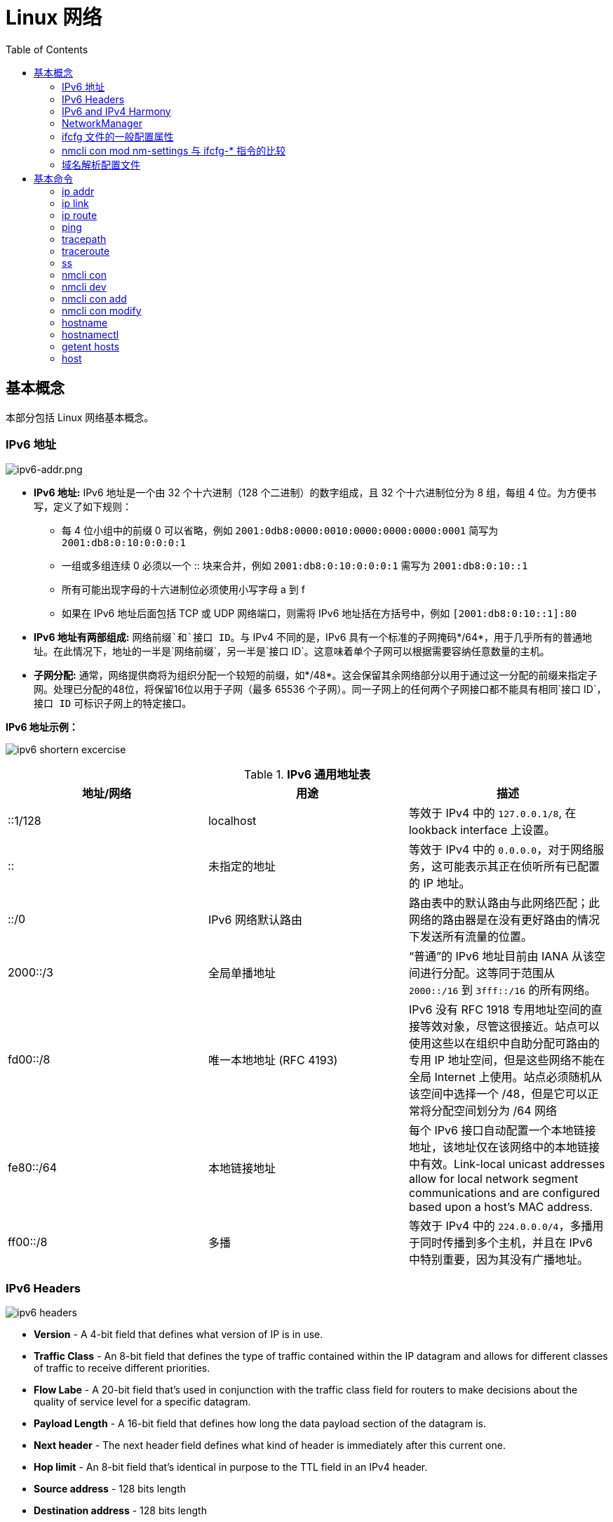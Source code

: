 = Linux 网络
:toc: manual

== 基本概念

本部分包括 Linux 网络基本概念。

=== IPv6 地址

image:img/ipv6-addr.png[ipv6-addr.png]

* *IPv6 地址:* IPv6 地址是一个由 32 个十六进制（128 个二进制）的数字组成，且 32 个十六进制位分为 8 组，每组 4 位。为方便书写，定义了如下规则：
** 每 4 位小组中的前缀 0 可以省略，例如 `2001:0db8:0000:0010:0000:0000:0000:0001` 简写为 `2001:db8:0:10:0:0:0:1`
** 一组或多组连续 0 必须以一个 :: 块来合并，例如 `2001:db8:0:10:0:0:0:1` 需写为 `2001:db8:0:10::1`
** 所有可能出现字母的十六进制位必须使用小写字母 a 到 f
** 如果在 IPv6 地址后面包括 TCP 或 UDP 网络端口，则需将 IPv6 地址括在方括号中，例如 `[2001:db8:0:10::1]:80`
* *IPv6 地址有两部组成:* `网络前缀`和`接口 ID`。与 IPv4 不同的是，IPv6 具有一个标准的子网掩码*/64*，用于几乎所有的普通地址。在此情况下，地址的一半是`网络前缀`，另一半是`接口 ID`。这意味着单个子网可以根据需要容纳任意数量的主机。
* *子网分配:* 通常，网络提供商将为组织分配一个较短的前缀，如*/48*。这会保留其余网络部分以用于通过这一分配的前缀来指定子网。处理已分配的48位，将保留16位以用于子网（最多 65536 个子网）。同一子网上的任何两个子网接口都不能具有相同`接口 ID`，`接口 ID` 可标识子网上的特定接口。

.*IPv6 地址示例：*
image:img/ipv6-shortern-excercise.png[]

.*IPv6 通用地址表*
|===
|地址/网络 |用途 |描述

|::1/128
|localhost
|等效于 IPv4 中的 `127.0.0.1/8`, 在 lookback interface 上设置。

|::
|未指定的地址
|等效于 IPv4 中的 `0.0.0.0`，对于网络服务，这可能表示其正在侦听所有已配置的 IP 地址。

|::/0
|IPv6 网络默认路由 
|路由表中的默认路由与此网络匹配；此网络的路由器是在没有更好路由的情况下发送所有流量的位置。

|2000::/3
|全局单播地址
|“普通”的 IPv6 地址目前由 IANA 从该空间进行分配。这等同于范围从 `2000::/16` 到 `3fff::/16` 的所有网络。

|fd00::/8
|唯一本地地址 (RFC 4193)
|IPv6 没有 RFC 1918 专用地址空间的直接等效对象，尽管这很接近。站点可以使用这些以在组织中自助分配可路由的专用 IP 地址空间，但是这些网络不能在全局 Internet 上使用。站点必须随机从该空间中选择一个 /48，但是它可以正常将分配空间划分为 /64 网络

|fe80::/64
|本地链接地址
|每个 IPv6 接口自动配置一个本地链接地址，该地址仅在该网络中的本地链接中有效。Link-local unicast addresses allow for local network segment communications and are configured based upon a host's MAC address.

|ff00::/8
|多播
|等效于 IPv4 中的 `224.0.0.0/4`，多播用于同时传播到多个主机，并且在 IPv6 中特别重要，因为其没有广播地址。
|===

=== IPv6 Headers

image:img/ipv6-headers.png[]

* *Version* - A 4-bit field that defines what version of IP is in use.
* *Traffic Class* - An 8-bit field that defines the type of traffic contained within the IP datagram and allows for different classes of traffic to receive different priorities. 
* *Flow Labe* - A 20-bit field that's used in conjunction with the traffic class field for routers to make decisions about the quality of service level for a specific datagram.
* *Payload Length* - A 16-bit field that defines how long the data payload section of the datagram is.
* *Next header* - The next header field defines what kind of header is immediately after this current one.
* *Hop limit* - An 8-bit field that's identical in purpose to the TTL field in an IPv4 header.
* *Source address* - 128 bits length
* *Destination address* - 128 bits length

=== IPv6 and IPv4 Harmony

*IPv6 tunnels* - IPv6 tunnels are conceptually pretty simple. They consist of IPv6 tunnels servers on either end of a connection. These IPv6 tunnel servers take incoming IPv6 traffic and encapsulate it within traditional IPv4 datagrams. 

*IPv6 tunnel broker* - Companies that provide IPv6 tunneling endpoints for you, so you don't have to introduce additional equipment to your network. 

*Links:*

* https://en.wikipedia.org/wiki/6in4[6in4]
* https://en.wikipedia.org/wiki/Tunnel_Setup_Protocol[TSP(Tunnel Setup Protocol)]
* https://en.wikipedia.org/wiki/Anything_In_Anything[Anything In Anything]

=== NetworkManager

NetworkManager 是监控和管理网络设置的守护进程。除了该守护进程外，还有一个提供网络状态信息的 GNOME 通知区域小程序。命令行和图形工具与 NetworkManager 通信，并将配置文件保存在 /etc/sysconfig/network-scripts 目录中。对于 NetworkManager：

* 一个 *device(设备)* 是一个网络接口。
* 一个 *connection(连接)* 是一组用来配置 `设备` 的设置的集合。
* 对于任何一个`设备`，在同一时间只能有一个连接处于`活动状态`。可能存在多个连接，以供不同设备使用或者以便为同一设备更改配置。
* 每个`连接`具有一个用于标识自身的*名称*或 *ID*。
* 连接的持久配置存储在 /etc/sysconfig/network-scripts/ifcfg-`name` 中，其中 `name` 是连接的名称。如果需要，可以手动编辑此文件。
* *nmcli* 是一个实用小工具，可用于通过 shell 提示符来创建和编辑连接文件。

=== ifcfg 文件的一般配置属性

NOTE: */etc/sysconfig/network-scripts/ifcfg-<name>* 文件可以用来配置网络设备和连接。

通常情况，编辑 */etc/sysconfig/network-scripts/ifcfg-<name>* 文件，添加下表中一些常见配置:

.*DHCP 与手动编辑 ifcfg 文件对照表*
[cols="5a,5a,5a"]
|===
|静态 |动态 |通用

|
----
BOOTPROTO=none
IPADDR0=172.25.X.10
PREFIX0=24
GATEWAY0=172.25.X.254
DEFROUTE=yes
DNS1=172.25.254.254
----
|
----
BOOTPROTO=dhcp
----
|
----
DEVICE=eth0
NAME=eth0
ONBOOT=yes
UUID=f3e8dd32-3...
USERCTL=yes
----
|===

一般配置文件修改完成后需要重新加载网络连接，具体通过：

[source, text]
----
# nmcli con reload
# nmcli con down "eth0"
# nmcli con up "eth0"
----

=== nmcli con mod nm-settings 与 ifcfg-* 指令的比较

.*nm-settings 与编辑 ifcfg 文件对照表*
[cols="5a,5a,2"]
|===
|nmcli con mod |ifcfg-* 文件 |作用描述

|
[source, bash]
----
ipv4.method manual
----
|
[source, bash]
----
BOOTPROTO=none
----
|IPv4 以静态方式配置。

|
[source, bash]
----
ipv4.method auto
----
|
[source, bash]
----
BOOTPROTO=dhcp
----
|IPv4 以动态的方式分配地址，将从 DHCPv4 服务器中查找配置设置。如果还设置了静态地址，则在我们从 DHCPv4 中获取信息之前，将不会激活这些静态地址。

|
[source, bash]
----
ipv4.addresses "192.0.2.1/24 192.0.2.254"
----
|
[source, bash]
----
IPADDR0=192.0.2.1 
PREFIX0=24 
GATEWAY0=192.0.2.254
----
|设置 IPv4 地址、网络前缀和默认网关。如果一个连接设置了多个地址，则 ifcfg-* 指令将以 1、2、3 等等结尾，而不是以 0 结尾。

|
[source, bash]
----
ipv4.dns 8.8.8.8
----
|
[source, bash]
----
DNS0=8.8.8.8
----
|修改 /etc/resolv.conf 以使用此 nameserver

|
[source, bash]
----
ipv4.dns-search example.com
----
|
[source, bash]
----
DOMAIN=example.com
----
|修改 /etc/resolv.conf 以在 search 指令中使用此域。

|
[source, bash]
----
ipv4.ignore-auto-dns true
----
|
[source, bash]
----
PEERDNS=no
----
|忽略来自 DHCP 服务器的 DNS 服务器信息

|
[source, bash]
----
ipv6.method manual
----
|
[source, bash]
----
IPV6_AUTOCONF=no
----
|IPv6 地址以静态方式配置

|
[source, bash]
----
ipv6.method auto
----
|
[source, bash]
----
IPV6_AUTOCONF=yes
----
|将使用路由器播发中的 SLAAC 来配置网络设置。

|
[source, bash]
----
ipv6.method dhcp
----
|
[source, bash]
----
IPV6_AUTOCONF=no 
DHCPV6C=yes
----
|将使用 DHCPv6（而不使用 SLAAC）来配置网络设置

|
[source, bash]
----
ipv6.addresses "2001:db8::a/64 2001:db8::1"
----
|
[source, bash]
----
IPV6ADDR=2001:db8::a/64 
IPV6_DEFAULTGW=2001:db8::1
----
|设置静态 IPv4 地址、网络前缀和默认网关。如果为连接设置了多个地址，IPV6_SECONDARIES 将采用空格分隔的地址/前缀定义的双引号列表。

|
[source, bash]
----
ipv6.dns . . .
----
|
[source, bash]
----
DNS0= . . .
----
|修改 /etc/resolv.conf 以使用此 nameserver。与 IPv4 完全相同

|
[source, bash]
----
ipv6.dns-search example.com
----
|
[source, bash]
----
DOMAIN=example.com
----
|修改 /etc/resolv.conf 以在 search 指令中使用此域。与 IPv4 完全相同。

|
[source, bash]
----
ipv6.ignore-auto-dns true
----
|
[source, bash]
----
IPV6_PEERDNS=no
----
|忽略来自 DHCP 服务器的 DNS 服务器信息。

|
[source, bash]
----
connection.autoconnect yes
----
|
[source, bash]
----
ONBOOT=yes
----
|在启动时自动激活此连接。

|
[source, bash]
----
connection.id eth0
----
|
[source, bash]
----
NAME=eth0
----
|此连接的名称。

|
[source, bash]
----
connection.interface-name eth0
----
|
[source, bash]
----
DEVICE=eth0
----
|连接与具有此名称的网络接口绑定。

|
[source, bash]
----
802-3-ethernet.mac-address . . .
----
|
[source, bash]
----
HWADDR= . . .
----
|连接与具有此 MAC 地址的网络接口绑定。
|===

=== 域名解析配置文件

*/etc/hosts* 文件中定义着 IP 地址和域名的映射关系

[source, bash]
----
# cat /etc/hosts
127.0.0.1   localhost localhost.localdomain localhost4 localhost4.localdomain4
::1         localhost localhost.localdomain localhost6 localhost6.localdomain6

10.66.192.101 master.example.com
----

当通过 */etc/hosts* 不能够完成域名解析时 */etc/resolv.conf* 用来完成域名解析。这个文件中定义了一系列域名服务器和search：

[source, bash]
----
# cat /etc/resolv.conf
# Generated by NetworkManager
nameserver 8.8.8.8
----

NOTE: */etc/resolv.conf* 文件会在网络接口重起时自动重写，设置 *PEERDNS=no* 属性可以阻止被自动更新。`nmcli con mod eth0 ipv4.ignore-auto-dns yes` 可以用来设定这个属性

== 基本命令

.*网络配置列表*
|===
|命令 |描述

|<<hostnamectl, hostnamectl set-hostname>>
|在此系统上持久设置主机名。

|<<ip addr, ip addr show>>
|显示/管理当前网络接口地址配置。

|<<ip link, ip link>>
|显示/管理网络设备

|<<ip route, ip route>>
|显示/管理路由信息

|<<nmcli dev, nmcli dev status>>
|显示所有网络接口的 NetworkManager 状态。

|<<nmcli con, nmcli con show>>
|列出所有连接。

|<<nmcli con, nmcli con show name>>
|列出 name 连接的当前设置。

|<<nmcli con add, nmcli con add con-name name>>
|添加一个名为 name 的新连接。

|<<nmcli con mod, nmcli con mod name>>
|修改 name 连接。

|<<nmcli con, nmcli con reload>>
|告知 NetworkManager 重新读取配置文件（在手动编辑配置文件之后使用）。

|<<nmcli con, nmcli con up name>>
|激活 name 连接。

|<<nmcli dev, nmcli dev dis dev>>
|在网络接口 dev 上停用并断开当前连接。

|<<nmcli con, nmcli con del name>>
|删除 name 连接及其配置文件。
|===

=== ip addr

[source, text]
.*显示所有设备和地址信息*
----
# ip addr
# ip addr show eth0
----

=== ip link

[source, text]
.*显示设备网络接收和统计数据*
----
# ip -s link
# ip -s link show eth0
----

NOTE: `ip` 用来显示/管理路由、设备、地址、等。

=== ip route

[source, text]
.*显示路由信息*
----
# ip route
----

=== ping

[source, bash]
.*ping 用来检测网络的连通性*
----
# ping -c2 10.66.193.254
PING 10.66.193.254 (10.66.193.254) 56(84) bytes of data.
64 bytes from 10.66.193.254: icmp_seq=1 ttl=255 time=2.05 ms
64 bytes from 10.66.193.254: icmp_seq=2 ttl=255 time=6.90 ms

--- 10.66.193.254 ping statistics ---
2 packets transmitted, 2 received, 0% packet loss, time 1001ms
rtt min/avg/max/mdev = 2.059/4.482/6.906/2.424 ms
----

=== tracepath

[source, bash]
.*tracepath 用来跟踪远程地址*
----
# tracepath 10.66.193.254
 1?: [LOCALHOST]                                         pmtu 1500
 1:  10.66.193.253                                         2.605ms reached
 1:  10.66.193.253                                         2.263ms reached
     Resume: pmtu 1500 hops 1 back 1
----

=== traceroute

[source, bash]
.*traceroute 用来跟踪远程地址*
----
# traceroute -T 10.66.193.254
traceroute to 10.66.193.254 (10.66.193.254), 30 hops max, 60 byte packets
 1  gateway (10.66.193.254)  3.080 ms  3.925 ms  5.163 ms
----

NOTE: tracepath/traceroute 默认发送 UDP 包给远程地址。traceroute 可以指定发送包的类型，ICMP (-I)，TCP(-T)。

=== ss

NOTE: `ss` 主要用来显示一些端口服务相关的信息。

[source, text]
.*显示所有 TCP UDP 连接信息*
----
# ss -tu
Netid State      Recv-Q Send-Q                                                        Local Address:Port                                                                         Peer Address:Port
udp   ESTAB      0      0                                                             10.66.193.160:49795                                                                        51.15.41.135:ntp
udp   ESTAB      0      0                                                             10.66.193.160:34809                                                                        59.46.44.253:ntp
udp   ESTAB      0      0                                          2620:52:0:42c0:5054:ff:fee0:d006:47532                                                      2600:3c01::f03c:91ff:fe93:b0d1:ntp
tcp   ESTAB      0      0                                                             10.66.193.160:ssh                                                                         10.66.192.147:36872
----

NOTE: NOTE: `/etc/services` 中保存着所有端口和服务对应的信息。

[source, text]
.*显示所有监听的 TCP Socket 及其对应的服务*
----
# ss -ltp
----

.*ss 常见 options*
|===
|Option |描述

|-n
|显示数字(端口号)而不是服务名

|-t
|显示 TCP 连接

|-u
|显示 UDP 连接

|-l
|仅显示 LISTEN 状态的 Socket

|-a
|显示所有（listening 和 established） Socket

|-p
|显示使用 Socket 的进程信息
|===

=== nmcli con

[source, text]
.*显示所有连接*
----
# nmcli connection show
NAME    UUID                                  TYPE            DEVICE
eth0    0e612544-0d1e-4487-83d8-d4f054e929d8  802-3-ethernet  eth0
virbr0  405c39c0-8b20-475e-a241-137f74982308  bridge          virbr0
----


[source, text]
.*显示所有活跃连接*
----
# nmcli connection show --active
NAME    UUID                                  TYPE            DEVICE
eth0    0e612544-0d1e-4487-83d8-d4f054e929d8  802-3-ethernet  eth0
virbr0  405c39c0-8b20-475e-a241-137f74982308  bridge          virbr0
----


[source, text]
.*显示某一个连接的详细信息*
----
# nmcli connection show eth0
....
----

NOTE: `nmcli` 同来管理网络配置和设备。另外 *etc/sysconfig/network-scripts* 中保存着网络和设备相关的配置文件。

=== nmcli dev

[source, text]
.*显示设备状态*
----
# nmcli device status
DEVICE      TYPE      STATE      CONNECTION
virbr0      bridge    connected  virbr0
eth0        ethernet  connected  eth0
lo          loopback  unmanaged  --
virbr0-nic  tun       unmanaged  --
----


[source, text]
.*显示某一个设备的详细信息*
----
# nmcli device show eth0
GENERAL.DEVICE:                         eth0
GENERAL.TYPE:                           ethernet
GENERAL.HWADDR:                         52:54:00:E0:D0:06
GENERAL.MTU:                            1500
GENERAL.STATE:                          100 (connected)
GENERAL.CONNECTION:                     eth0
GENERAL.CON-PATH:                       /org/freedesktop/NetworkManager/ActiveConnection/0
WIRED-PROPERTIES.CARRIER:               on
IP4.ADDRESS[1]:                         10.66.193.160/23
IP4.GATEWAY:                            10.66.193.254
IP4.ROUTE[1]:                           dst = 10.72.17.5/32, nh = 10.66.193.254, mt = 100
IP4.DNS[1]:                             10.72.17.5
IP4.DNS[2]:                             10.68.5.26
IP4.DOMAIN[1]:                          pek.redhat.com
IP6.ADDRESS[1]:                         2620:52:0:42c0:5054:ff:fee0:d006/64
IP6.ADDRESS[2]:                         fe80::5054:ff:fee0:d006/64
IP6.GATEWAY:                            fe80::e6d3:f1ff:fe9a:2cc3
IP6.ROUTE[1]:                           dst = 2620:52:0:42c0::/64, nh = ::, mt = 100
----
 
=== nmcli con add

[source, text]
.*添加一个动态连接*
----
# nmcli connection add con-name "conn-dynamic" type ethernet ifname eth0
Connection 'conn-dynamic' (eaf49242-0708-43f7-aa98-10e62c29dfb4) successfully added.
----

[source, text]
.*添加一个静态连接*
----
# nmcli connection add con-name "conn-static" ifname eth0 autoconnect no type ethernet ip4 10.66.192.100/24 gw4 10.66.193.254
Connection 'conn-static' (874025b6-7a32-4ab7-873e-255aad44f2b6) successfully added.
----

[source, text]
.*启动静态连接*
----
# nmcli connection up "conn-static"
----

[source, text]
.*启动动态连接*
----
# nmcli connection up "conn-dynamic"
----

=== nmcli con modify

[source, text]
.*关闭自动连接*
----
# nmcli connection modify "conn-static" connection.autoconnect no
----

[source, text]
.*修改 ipv4.dns*
----
# nmcli connection modify "conn-static" ipv4.dns 10.68.5.26
----

[source, text]
.*添加备份 DNS*
----
# nmcli connection modify "conn-static" +ipv4.dns 8.8.8.
----

[source, text]
.*修改 ip 地址*
----
# nmcli connection modify "conn-static" ipv4.addresses 10.66.192.100/24
----

[source, text]
.*添加备份 ip 地址*
----
# nmcli connection modify "conn-static" +ipv4.addresses 10.10.10.10/16
----

=== hostname

[source, bash]
.*显示 /etc/hostname 中配置的 hostname*
----
$ hostname
ksoong.redhat.com
----

=== hostnamectl

[source, bash]
.*配置 hostname*
----
$ hostnamectl set-hostname master.example.com
$ hostnamectl status
   Static hostname: master.example.com
         Icon name: computer-vm
           Chassis: vm
        Machine ID: d8bed309f4294655bb32a6fae3d9b8e9
           Boot ID: f6013904460948db93109440302364f8
    Virtualization: kvm
  Operating System: Red Hat Enterprise Linux Server 7.3 (Maipo)
       CPE OS Name: cpe:/o:redhat:enterprise_linux:7.3:GA:server
            Kernel: Linux 3.10.0-514.el7.x86_64
      Architecture: x86-64
# cat /etc/hostname
master.example.com
----

NOTE: 老版本的 Linux, hostname 保存在 `/etc/sysconfig/network`。

=== getent hosts

[source, bash]
.*getent hosts HOSTNAME 用来测试域名解析*
----
$ getent hosts master.example.com
192.168.122.101 master.example.com master
----

=== host

[source, bash]
.*host HOSTNAME 用来测试 DNS 服务器的连接性*
----
# host master.example.com
----

